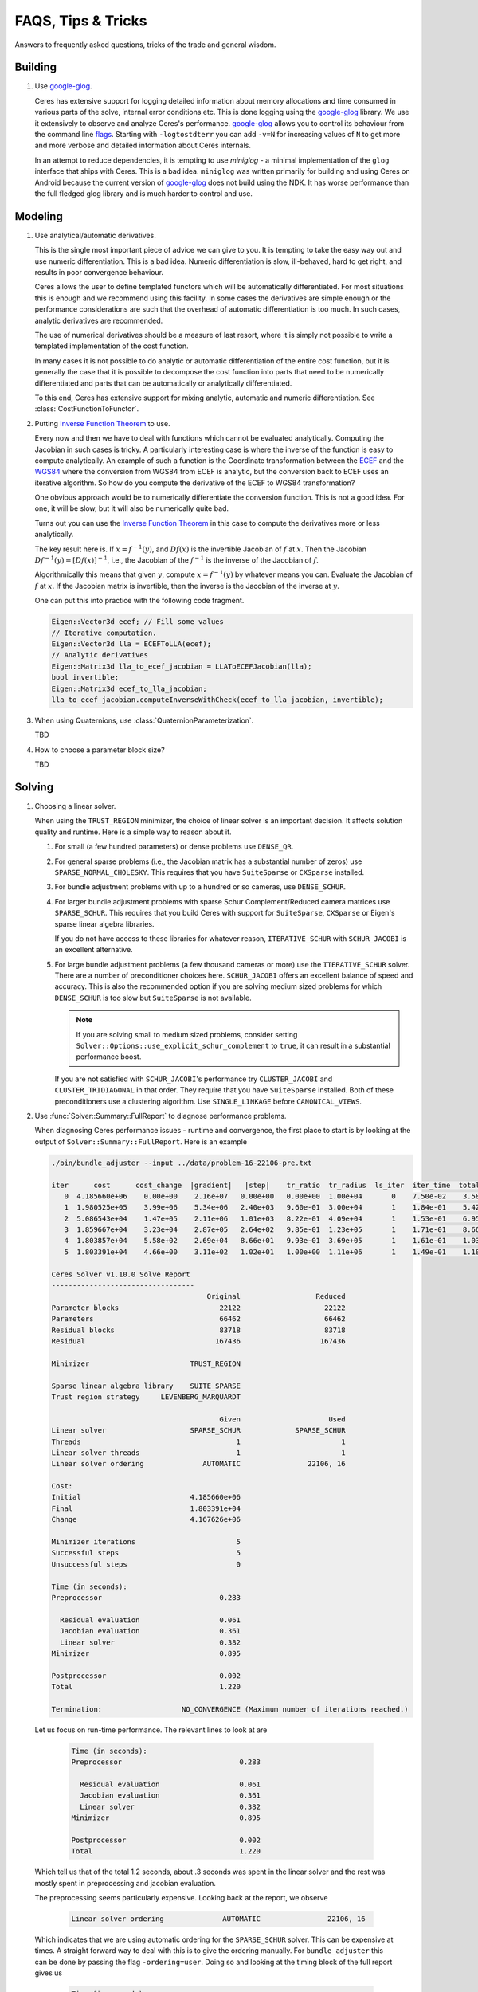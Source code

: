 .. _chapter-tricks:

===================
FAQS, Tips & Tricks
===================

Answers to frequently asked questions, tricks of the trade and general
wisdom.

Building
========

#. Use `google-glog <http://code.google.com/p/google-glog>`_.

   Ceres has extensive support for logging detailed information about
   memory allocations and time consumed in various parts of the solve,
   internal error conditions etc. This is done logging using the
   `google-glog <http://code.google.com/p/google-glog>`_ library. We
   use it extensively to observe and analyze Ceres's
   performance. `google-glog <http://code.google.com/p/google-glog>`_
   allows you to control its behaviour from the command line `flags
   <http://google-glog.googlecode.com/svn/trunk/doc/glog.html>`_. Starting
   with ``-logtostdterr`` you can add ``-v=N`` for increasing values
   of ``N`` to get more and more verbose and detailed information
   about Ceres internals.

   In an attempt to reduce dependencies, it is tempting to use
   `miniglog` - a minimal implementation of the ``glog`` interface
   that ships with Ceres. This is a bad idea. ``miniglog`` was written
   primarily for building and using Ceres on Android because the
   current version of `google-glog
   <http://code.google.com/p/google-glog>`_ does not build using the
   NDK. It has worse performance than the full fledged glog library
   and is much harder to control and use.


Modeling
========

#. Use analytical/automatic derivatives.

   This is the single most important piece of advice we can give to
   you. It is tempting to take the easy way out and use numeric
   differentiation. This is a bad idea. Numeric differentiation is
   slow, ill-behaved, hard to get right, and results in poor
   convergence behaviour.

   Ceres allows the user to define templated functors which will
   be automatically differentiated. For most situations this is enough
   and we recommend using this facility. In some cases the derivatives
   are simple enough or the performance considerations are such that
   the overhead of automatic differentiation is too much. In such
   cases, analytic derivatives are recommended.

   The use of numerical derivatives should be a measure of last
   resort, where it is simply not possible to write a templated
   implementation of the cost function.

   In many cases it is not possible to do analytic or automatic
   differentiation of the entire cost function, but it is generally
   the case that it is possible to decompose the cost function into
   parts that need to be numerically differentiated and parts that can
   be automatically or analytically differentiated.

   To this end, Ceres has extensive support for mixing analytic,
   automatic and numeric differentiation. See
   :class:`CostFunctionToFunctor`.

#. Putting `Inverse Function Theorem
   <http://en.wikipedia.org/wiki/Inverse_function_theorem>`_ to use.

   Every now and then we have to deal with functions which cannot be
   evaluated analytically. Computing the Jacobian in such cases is
   tricky. A particularly interesting case is where the inverse of the
   function is easy to compute analytically. An example of such a
   function is the Coordinate transformation between the `ECEF
   <http://en.wikipedia.org/wiki/ECEF>`_ and the `WGS84
   <http://en.wikipedia.org/wiki/World_Geodetic_System>`_ where the
   conversion from WGS84 from ECEF is analytic, but the conversion
   back to ECEF uses an iterative algorithm. So how do you compute the
   derivative of the ECEF to WGS84 transformation?

   One obvious approach would be to numerically
   differentiate the conversion function. This is not a good idea. For
   one, it will be slow, but it will also be numerically quite
   bad.

   Turns out you can use the `Inverse Function Theorem
   <http://en.wikipedia.org/wiki/Inverse_function_theorem>`_ in this
   case to compute the derivatives more or less analytically.

   The key result here is. If :math:`x = f^{-1}(y)`, and :math:`Df(x)`
   is the invertible Jacobian of :math:`f` at :math:`x`. Then the
   Jacobian :math:`Df^{-1}(y) = [Df(x)]^{-1}`, i.e., the Jacobian of
   the :math:`f^{-1}` is the inverse of the Jacobian of :math:`f`.

   Algorithmically this means that given :math:`y`, compute :math:`x =
   f^{-1}(y)` by whatever means you can. Evaluate the Jacobian of
   :math:`f` at :math:`x`. If the Jacobian matrix is invertible, then
   the inverse is the Jacobian of the inverse at :math:`y`.

   One can put this into practice with the following code fragment.

   .. code-block:: c++

      Eigen::Vector3d ecef; // Fill some values
      // Iterative computation.
      Eigen::Vector3d lla = ECEFToLLA(ecef);
      // Analytic derivatives
      Eigen::Matrix3d lla_to_ecef_jacobian = LLAToECEFJacobian(lla);
      bool invertible;
      Eigen::Matrix3d ecef_to_lla_jacobian;
      lla_to_ecef_jacobian.computeInverseWithCheck(ecef_to_lla_jacobian, invertible);

#. When using Quaternions, use :class:`QuaternionParameterization`.

   TBD

#. How to choose a parameter block size?

   TBD

Solving
=======

#. Choosing a linear solver.

   When using the ``TRUST_REGION`` minimizer, the choice of linear
   solver is an important decision. It affects solution quality and
   runtime. Here is a simple way to reason about it.

   1. For small (a few hundred parameters) or dense problems use
      ``DENSE_QR``.

   2. For general sparse problems (i.e., the Jacobian matrix has a
      substantial number of zeros) use
      ``SPARSE_NORMAL_CHOLESKY``. This requires that you have
      ``SuiteSparse`` or ``CXSparse`` installed.

   3. For bundle adjustment problems with up to a hundred or so
      cameras, use ``DENSE_SCHUR``.

   4. For larger bundle adjustment problems with sparse Schur
      Complement/Reduced camera matrices use ``SPARSE_SCHUR``. This
      requires that you build Ceres with support for ``SuiteSparse``,
      ``CXSparse`` or Eigen's sparse linear algebra libraries.

      If you do not have access to these libraries for whatever
      reason, ``ITERATIVE_SCHUR`` with ``SCHUR_JACOBI`` is an
      excellent alternative.

   5. For large bundle adjustment problems (a few thousand cameras or
      more) use the ``ITERATIVE_SCHUR`` solver. There are a number of
      preconditioner choices here. ``SCHUR_JACOBI`` offers an
      excellent balance of speed and accuracy. This is also the
      recommended option if you are solving medium sized problems for
      which ``DENSE_SCHUR`` is too slow but ``SuiteSparse`` is not
      available.

      .. NOTE::

        If you are solving small to medium sized problems, consider
	setting ``Solver::Options::use_explicit_schur_complement`` to
	``true``, it can result in a substantial performance boost.

      If you are not satisfied with ``SCHUR_JACOBI``'s performance try
      ``CLUSTER_JACOBI`` and ``CLUSTER_TRIDIAGONAL`` in that
      order. They require that you have ``SuiteSparse``
      installed. Both of these preconditioners use a clustering
      algorithm. Use ``SINGLE_LINKAGE`` before ``CANONICAL_VIEWS``.

#. Use :func:`Solver::Summary::FullReport` to diagnose performance problems.

   When diagnosing Ceres performance issues - runtime and convergence,
   the first place to start is by looking at the output of
   ``Solver::Summary::FullReport``. Here is an example

   .. code-block:: bash

     ./bin/bundle_adjuster --input ../data/problem-16-22106-pre.txt

     iter      cost      cost_change  |gradient|   |step|    tr_ratio  tr_radius  ls_iter  iter_time  total_time
        0  4.185660e+06    0.00e+00    2.16e+07   0.00e+00   0.00e+00  1.00e+04       0    7.50e-02    3.58e-01
        1  1.980525e+05    3.99e+06    5.34e+06   2.40e+03   9.60e-01  3.00e+04       1    1.84e-01    5.42e-01
        2  5.086543e+04    1.47e+05    2.11e+06   1.01e+03   8.22e-01  4.09e+04       1    1.53e-01    6.95e-01
        3  1.859667e+04    3.23e+04    2.87e+05   2.64e+02   9.85e-01  1.23e+05       1    1.71e-01    8.66e-01
        4  1.803857e+04    5.58e+02    2.69e+04   8.66e+01   9.93e-01  3.69e+05       1    1.61e-01    1.03e+00
        5  1.803391e+04    4.66e+00    3.11e+02   1.02e+01   1.00e+00  1.11e+06       1    1.49e-01    1.18e+00

     Ceres Solver v1.10.0 Solve Report
     ----------------------------------
                                          Original                  Reduced
     Parameter blocks                        22122                    22122
     Parameters                              66462                    66462
     Residual blocks                         83718                    83718
     Residual                               167436                   167436

     Minimizer                        TRUST_REGION

     Sparse linear algebra library    SUITE_SPARSE
     Trust region strategy     LEVENBERG_MARQUARDT

                                             Given                     Used
     Linear solver                    SPARSE_SCHUR             SPARSE_SCHUR
     Threads                                     1                        1
     Linear solver threads                       1                        1
     Linear solver ordering              AUTOMATIC                22106, 16

     Cost:
     Initial                          4.185660e+06
     Final                            1.803391e+04
     Change                           4.167626e+06

     Minimizer iterations                        5
     Successful steps                            5
     Unsuccessful steps                          0

     Time (in seconds):
     Preprocessor                            0.283

       Residual evaluation                   0.061
       Jacobian evaluation                   0.361
       Linear solver                         0.382
     Minimizer                               0.895

     Postprocessor                           0.002
     Total                                   1.220

     Termination:                   NO_CONVERGENCE (Maximum number of iterations reached.)

  Let us focus on run-time performance. The relevant lines to look at
  are


   .. code-block:: bash

     Time (in seconds):
     Preprocessor                            0.283

       Residual evaluation                   0.061
       Jacobian evaluation                   0.361
       Linear solver                         0.382
     Minimizer                               0.895

     Postprocessor                           0.002
     Total                                   1.220


  Which tell us that of the total 1.2 seconds, about .3 seconds was
  spent in the linear solver and the rest was mostly spent in
  preprocessing and jacobian evaluation.

  The preprocessing seems particularly expensive. Looking back at the
  report, we observe

   .. code-block:: bash

     Linear solver ordering              AUTOMATIC                22106, 16

  Which indicates that we are using automatic ordering for the
  ``SPARSE_SCHUR`` solver. This can be expensive at times. A straight
  forward way to deal with this is to give the ordering manually. For
  ``bundle_adjuster`` this can be done by passing the flag
  ``-ordering=user``. Doing so and looking at the timing block of the
  full report gives us

   .. code-block:: bash

     Time (in seconds):
     Preprocessor                            0.051

       Residual evaluation                   0.053
       Jacobian evaluation                   0.344
       Linear solver                         0.372
     Minimizer                               0.854

     Postprocessor                           0.002
     Total                                   0.935



  The preprocessor time has gone down by more than 5.5x!.

Further Reading
===============

For a short but informative introduction to the subject we recommend
the booklet by [Madsen]_ . For a general introduction to non-linear
optimization we recommend [NocedalWright]_. [Bjorck]_ remains the
seminal reference on least squares problems. [TrefethenBau]_ book is
our favorite text on introductory numerical linear algebra. [Triggs]_
provides a thorough coverage of the bundle adjustment problem.
